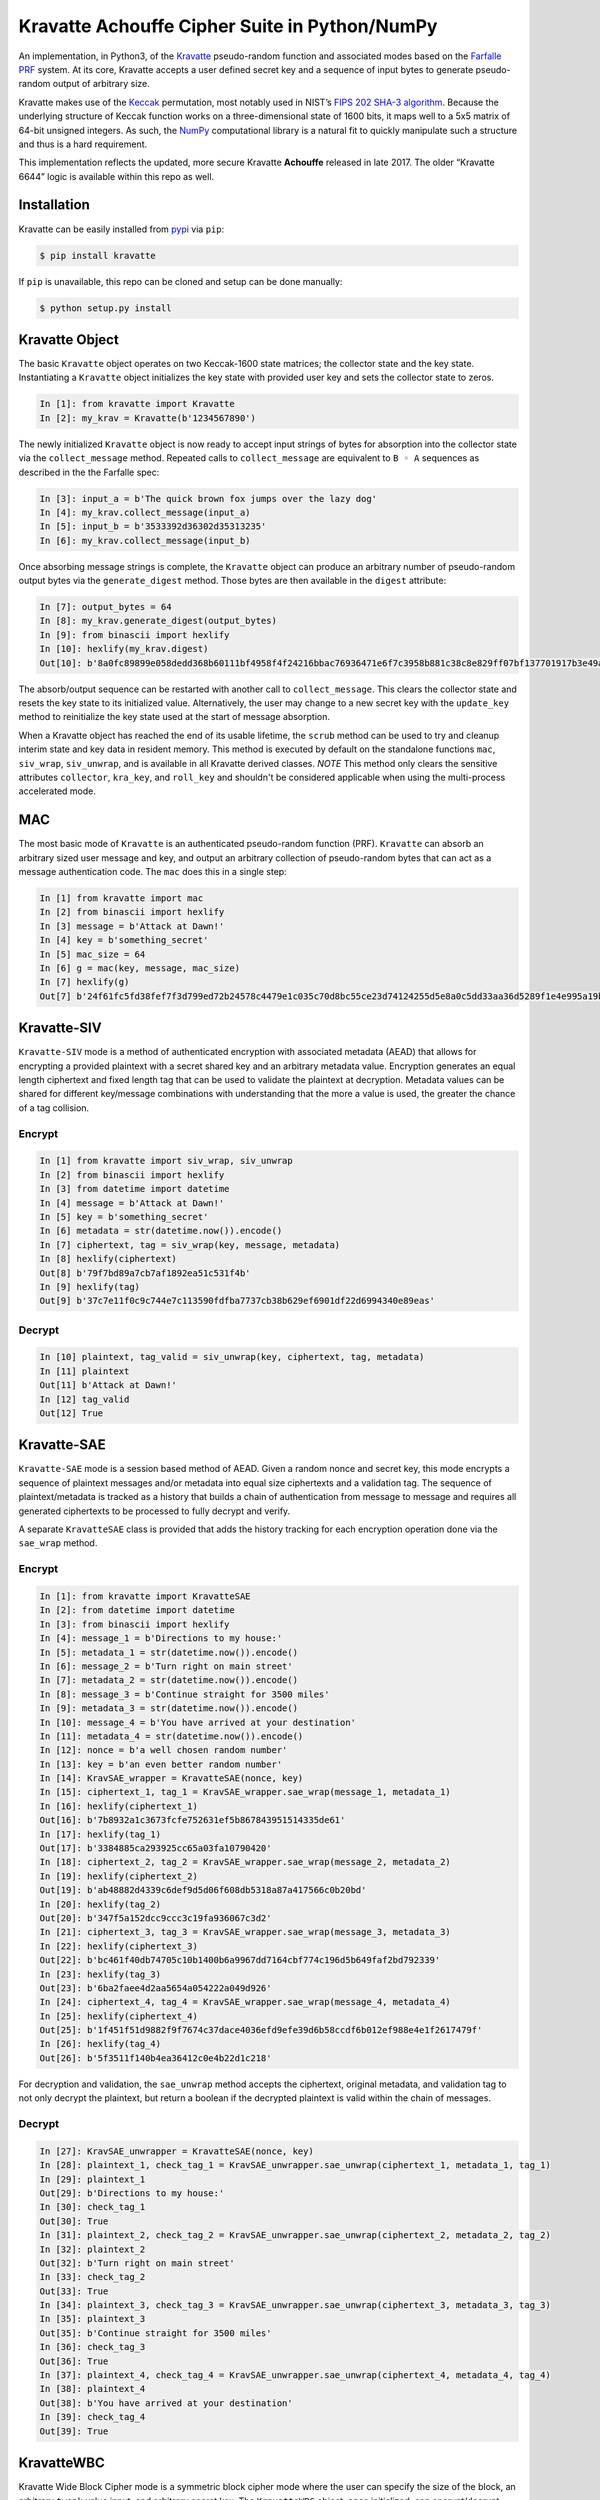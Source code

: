 Kravatte Achouffe Cipher Suite in Python/NumPy
==============================================

An implementation, in Python3, of the
`Kravatte <https://keccak.team/kravatte.html>`__ pseudo-random function
and associated modes based on the `Farfalle
PRF <https://eprint.iacr.org/2016/1188.pdf>`__ system. At its core,
Kravatte accepts a user defined secret key and a sequence of input bytes
to generate pseudo-random output of arbitrary size.

Kravatte makes use of the
`Keccak <https://keccak.team/files/Keccak-reference-3.0.pdf>`__
permutation, most notably used in NIST’s `FIPS 202 SHA-3
algorithm <https://nvlpubs.nist.gov/nistpubs/FIPS/NIST.FIPS.202.pdf>`__.
Because the underlying structure of Keccak function works on a
three-dimensional state of 1600 bits, it maps well to a 5x5 matrix of
64-bit unsigned integers. As such, the `NumPy <http://www.numpy.org>`__
computational library is a natural fit to quickly manipulate such a
structure and thus is a hard requirement.

This implementation reflects the updated, more secure Kravatte
**Achouffe** released in late 2017. The older “Kravatte 6644” logic is
available within this repo as well.

Installation
------------
Kravatte can be easily installed from `pypi <https://pypi.org/project/kravatte/>`__ via ``pip``:

.. code:: bash

    $ pip install kravatte

If ``pip`` is unavailable, this repo can be cloned and setup can be done manually:

.. code:: bash

    $ python setup.py install


Kravatte Object
---------------

The basic ``Kravatte`` object operates on two Keccak-1600 state matrices;
the collector state and the key state. Instantiating a ``Kravatte`` object
initializes the key state with provided user key and sets the collector
state to zeros.

.. code:: python

    In [1]: from kravatte import Kravatte
    In [2]: my_krav = Kravatte(b'1234567890')

The newly initialized ``Kravatte`` object is now ready to accept input
strings of bytes for absorption into the collector state via the
``collect_message`` method. Repeated calls to ``collect_message`` are
equivalent to ``B ◦ A`` sequences as described in the the Farfalle
spec:

.. code:: python

    In [3]: input_a = b'The quick brown fox jumps over the lazy dog'
    In [4]: my_krav.collect_message(input_a)
    In [5]: input_b = b'3533392d36302d35313235'
    In [6]: my_krav.collect_message(input_b)

Once absorbing message strings is complete, the ``Kravatte`` object can
produce an arbitrary number of pseudo-random output bytes via the
``generate_digest`` method. Those bytes are then available in the
``digest`` attribute:

.. code:: python

    In [7]: output_bytes = 64
    In [8]: my_krav.generate_digest(output_bytes)
    In [9]: from binascii import hexlify
    In [10]: hexlify(my_krav.digest)
    Out[10]: b'8a0fc89899e058dedd368b60111bf4958f4f24216bbac76936471e6f7c3958b881c38c8e829ff07bf137701917b3e49ab392e93f3b2abfc714f90c0ca023124d'

The absorb/output sequence can be restarted with another call to
``collect_message``. This clears the collector state and resets the key
state to its initialized value. Alternatively, the user may change to a
new secret key with the ``update_key`` method to reinitialize the key
state used at the start of message absorption.

When a Kravatte object has reached the end of its usable lifetime, the ``scrub`` method
can be used to try and cleanup interim state and key data in resident memory. This method is executed by default
on the standalone functions ``mac``, ``siv_wrap``, ``siv_unwrap``, and is available in all Kravatte derived classes.
*NOTE* This method only clears the sensitive attributes ``collector``, ``kra_key``, and ``roll_key`` and shouldn't be
considered applicable when using the multi-process accelerated mode.

MAC
---

The most basic mode of ``Kravatte`` is an authenticated pseudo-random
function (PRF). ``Kravatte`` can absorb an arbitrary sized user message and
key, and output an arbitrary collection of pseudo-random bytes that can
act as a message authentication code. The ``mac`` does this in a single step:

.. code:: python

    In [1] from kravatte import mac
    In [2] from binascii import hexlify
    In [3] message = b'Attack at Dawn!'
    In [4] key = b'something_secret'
    In [5] mac_size = 64
    In [6] g = mac(key, message, mac_size)
    In [7] hexlify(g)
    Out[7] b'24f61fc5fd38fef7f3d799ed72b24578c4479e1c035c70d8bc55ce23d74124255d5e8a0c5dd33aa36d5289f1e4e995a19be804d97bb338fa875e01e3c2d2dd51'

Kravatte-SIV
------------

``Kravatte-SIV`` mode is a method of authenticated encryption with
associated metadata (AEAD) that allows for encrypting a provided
plaintext with a secret shared key and an arbitrary metadata value.
Encryption generates an equal length ciphertext and fixed length tag
that can be used to validate the plaintext at decryption. Metadata
values can be shared for different key/message combinations with
understanding that the more a value is used, the greater the chance of a
tag collision. 

Encrypt
~~~~~~~

.. code:: python

    In [1] from kravatte import siv_wrap, siv_unwrap
    In [2] from binascii import hexlify
    In [3] from datetime import datetime
    In [4] message = b'Attack at Dawn!'
    In [5] key = b'something_secret'
    In [6] metadata = str(datetime.now()).encode()
    In [7] ciphertext, tag = siv_wrap(key, message, metadata)
    In [8] hexlify(ciphertext)
    Out[8] b'79f7bd89a7cb7af1892ea51c531f4b'
    In [9] hexlify(tag)
    Out[9] b'37c7e11f0c9c744e7c113590fdfba7737cb38b629ef6901df22d6994340e89eas'

Decrypt
~~~~~~~

.. code:: python

    In [10] plaintext, tag_valid = siv_unwrap(key, ciphertext, tag, metadata)
    In [11] plaintext
    Out[11] b'Attack at Dawn!'
    In [12] tag_valid
    Out[12] True

Kravatte-SAE
------------

``Kravatte-SAE`` mode is a session based method of AEAD. Given a random
nonce and secret key, this mode encrypts a sequence of plaintext
messages and/or metadata into equal size ciphertexts and a validation
tag. The sequence of plaintext/metadata is tracked as a history that
builds a chain of authentication from message to message and requires
all generated ciphertexts to be processed to fully decrypt and verify.

A separate ``KravatteSAE`` class is provided that adds the history
tracking for each encryption operation done via the ``sae_wrap`` method.

Encrypt
~~~~~~~

.. code:: python

    In [1]: from kravatte import KravatteSAE
    In [2]: from datetime import datetime
    In [3]: from binascii import hexlify
    In [4]: message_1 = b'Directions to my house:'
    In [5]: metadata_1 = str(datetime.now()).encode()
    In [6]: message_2 = b'Turn right on main street'
    In [7]: metadata_2 = str(datetime.now()).encode()
    In [8]: message_3 = b'Continue straight for 3500 miles'
    In [9]: metadata_3 = str(datetime.now()).encode()
    In [10]: message_4 = b'You have arrived at your destination'
    In [11]: metadata_4 = str(datetime.now()).encode()
    In [12]: nonce = b'a well chosen random number'
    In [13]: key = b'an even better random number'
    In [14]: KravSAE_wrapper = KravatteSAE(nonce, key)
    In [15]: ciphertext_1, tag_1 = KravSAE_wrapper.sae_wrap(message_1, metadata_1)
    In [16]: hexlify(ciphertext_1)
    Out[16]: b'7b8932a1c3673fcfe752631ef5b867843951514335de61'
    In [17]: hexlify(tag_1)
    Out[17]: b'3384885ca293925cc65a03fa10790420'
    In [18]: ciphertext_2, tag_2 = KravSAE_wrapper.sae_wrap(message_2, metadata_2)
    In [19]: hexlify(ciphertext_2)
    Out[19]: b'ab48882d4339c6def9d5d06f608db5318a87a417566c0b20bd'
    In [20]: hexlify(tag_2)
    Out[20]: b'347f5a152dcc9ccc3c19fa936067c3d2'
    In [21]: ciphertext_3, tag_3 = KravSAE_wrapper.sae_wrap(message_3, metadata_3)
    In [22]: hexlify(ciphertext_3)
    Out[22]: b'bc461f40db74705c10b1400b6a9967dd7164cbf774c196d5b649faf2bd792339'
    In [23]: hexlify(tag_3)
    Out[23]: b'6ba2faee4d2aa5654a054222a049d926'
    In [24]: ciphertext_4, tag_4 = KravSAE_wrapper.sae_wrap(message_4, metadata_4)
    In [25]: hexlify(ciphertext_4)
    Out[25]: b'1f451f51d9882f9f7674c37dace4036efd9efe39d6b58ccdf6b012ef988e4e1f2617479f'
    In [26]: hexlify(tag_4)
    Out[26]: b'5f3511f140b4ea36412c0e4b22d1c218'

For decryption and validation, the ``sae_unwrap`` method accepts the
ciphertext, original metadata, and validation tag to not only decrypt
the plaintext, but return a boolean if the decrypted plaintext is valid
within the chain of messages.

Decrypt
~~~~~~~

.. code:: python

    In [27]: KravSAE_unwrapper = KravatteSAE(nonce, key)
    In [28]: plaintext_1, check_tag_1 = KravSAE_unwrapper.sae_unwrap(ciphertext_1, metadata_1, tag_1)
    In [29]: plaintext_1
    Out[29]: b'Directions to my house:'
    In [30]: check_tag_1
    Out[30]: True
    In [31]: plaintext_2, check_tag_2 = KravSAE_unwrapper.sae_unwrap(ciphertext_2, metadata_2, tag_2)
    In [32]: plaintext_2
    Out[32]: b'Turn right on main street'
    In [33]: check_tag_2
    Out[33]: True
    In [34]: plaintext_3, check_tag_3 = KravSAE_unwrapper.sae_unwrap(ciphertext_3, metadata_3, tag_3)
    In [35]: plaintext_3
    Out[35]: b'Continue straight for 3500 miles'
    In [36]: check_tag_3
    Out[36]: True
    In [37]: plaintext_4, check_tag_4 = KravSAE_unwrapper.sae_unwrap(ciphertext_4, metadata_4, tag_4)
    In [38]: plaintext_4
    Out[38]: b'You have arrived at your destination'
    In [39]: check_tag_4
    Out[39]: True

KravatteWBC
-----------

Kravatte Wide Block Cipher mode is a symmetric block cipher mode where the user can specify
the size of the block, an arbitrary ``tweak`` value input, and arbitrary secret key. The ``KravatteWBC``
object, once initialized, can encrypt/decrypt messages of the given block size (or smaller). ``KravatteWBC``
splits messages into left and right components and uses a 4-stage Feistel sequence to encrypt/decrypt.

Encrypt and Decrypt
~~~~~~~~~~~~~~~~~~~

.. code:: python

    In [1]: from kravatte import KravatteWBC
    In [2]: block_size = 64
    In [3]: my_tweak = b'tweak can be anything'
    In [4]: my_key = b'\x00' * 24
    In [5]: my_wbc = KravatteWBC(block_size, my_tweak, my_key)
    In [6]: c_block = my_wbc.encrypt(b'This is some random 64-byte text string to use in this example!!')
    In [7]: from binascii import hexlify
    In [8]: hexlify(c_block)
    Out[8]: b'2368fae1271e5c784537df331586d5d4daeeb34a6fe4ebea03cc1df7f9c0d79fcc709a9ff2199514f431da685e27658dbf6c5afed11ce5c8172f7615c19db1b9'
    In [9]: my_wbc.decrypt(c_block)
    Out[9]: b'This is some random 64-byte text string to use in this example!!'


KravatteWBC-AE
--------------

``KravatteWBC-AE`` is a variant of ``KravatteWBC`` that extends the desired block size by 16 bytes and 
embeds authentication data. The tweak is replaced with arbitrary associated metadata. When the 
block is decrypted it is also validated as being encrypted with same secret key.

Encrypt and Decrypt
~~~~~~~~~~~~~~~~~~~

.. code:: python

    In [1]: from datetime import datetime
    In [2]: from binascii import hexlify
    In [3]: my_key = b"Doesn't look like anything to me"
    In [4]: metadata = str(datetime.now()).encode()
    In [5]: message = b'These violent delights have violent ends'
    In [6]: len(message)
    Out[6]: 40
    In [7]: my_WBC_AE = KravatteWBC_AE(40, my_key)
    In [8]: ctext_ae = my_WBC_AE.wrap(message, metadata)
    In [9]: len(ctext_ae)
    Out[9]: 56
    In [10]: hexlify(ctext_ae)
    Out[10]: b'388623f7a7d3c044cda574063b4ff16edbdfc95cb449f335a1c5ad5ed37897aa2470f3575825a55df04cc1dab34b4feb03aa6d35f6190d62'
    In [11]: plaintext, validated = my_WBC_AE.unwrap(ctext_ae, metadata)
    In [12]: plaintext
    Out[12]: b'These violent delights have violent ends'
    In [13]: validated
    Out[13]: True


KravatteOracle
--------------

``KravatteOracle`` is a simple pseudo-random number generator built from the ``Kravatte`` PRF primitive. Initialized
with an authentication key, the ``KravatteOracle`` object absorbs an arbitrarily sized seed value into the
collector state. From there, streams of random bytes can be generated on demand via the ``random`` method.
The generator can be re-seeded at any point with the ``seed_generator`` method.

Generate Random Numbers
~~~~~~~~~~~~~~~~~~~~~~~

.. code:: python

    In [1]: my_psrng = KravatteOracle(my_seed, my_key)
    In [2]: my_key = b'1234'
    In [3]: my_seed = b'watermelon'
    In [4]: my_psrng = KravatteOracle(my_seed, my_key)
    In [5]: random_bytes = my_psrng.random(24)
    In [6]: hexlify(random_bytes)
    Out[6]: b'14a42ab5756efe61eae73893570b6736b392d0031a87e36d'
    In [7]: random_bytes = my_psrng.random(42)
    In [8]: hexlify(random_bytes)
    Out[8]: b'77d6308e18d57fb124e75602ced2e863e7de34c69ea57bec47efae84e85d0075c3ebbf7e535ec0fb096f'

Re-seed Generator
~~~~~~~~~~~~~~~~~

.. code:: python

    In [9]: my_psrng.seed_generator(b'apple')
    In [10]: random_bytes = my_psrng.random(18)
    In [11]: hexlify(random_bytes)
    Out[11]: b'3e108c3f627f561943893b6a3184e5b76472'


Multi-Process Performance Mode
---------------------------------
The Farfalle PRF allows for significant parallelism in both the compression and expansion phases when
consuming or generating large numbers of blocks.  We can exploit that fact for increased performance
via Python's `multiprocessing <https://docs.python.org/3.5/library/multiprocessing.html>`__ module.
This allows us to spawn any number of identical worker subprocesses that can consume additional
CPU core resources. Enabling the multi-process mode is done at object creation time for ``Kravatte``,
or any of its operating modes, with the ``workers`` arguments:

.. code:: python

    In [1]: new_kravatte = Kravatte(my_key, workers=8)
    In [2]: my_kra_mac = mac(my_key, my_message, my_output_size, workers=16)
    In [3]: my_wbc = KravatteWBC(block_size, my_tweak, my_key, workers=4)

For optimal performance, the number of workers should match the number of CPU cores reported by
``os.cpu_count``. This is set automatically if ``workers`` is set to 0:

.. code:: python
    
    # Equivalent objects
    In [4]: my_psrng = KravatteOracle(my_seed, my_key, workers=0)
    In [5]: my_psrng = KravatteOracle(my_seed, my_key, workers=os.cpu_count())

Multi-process mode can be explicitly disabled by setting workers to ``None``:

.. code:: python
    
    In [6]: my_psrng = KravatteOracle(my_seed, my_key, workers=None)

There is a non-trivial performance cost associated with generating new Python processes. For small,
generally < 100KB, inputs and outputs, it can be faster to use the single process variant.

For asymmetrically sized workloads, such a generating a MAC on a multi-megabyte input and only
generating a few dozen bytes of output, multiprocessing mode can be explicitly enabled or disabled with the
``mp_input`` and ``mp_output`` arguments. These booleans are available for ``Kravatte`` and all derived classes/functions.

.. code:: python

    # Enable Multiprocessing acceleration only for processing of input bytes
    In [7]: my_psrng = KravatteOracle(my_seed, my_key, workers=16, mp_input=True, mp_output=False)


Testing
-------

A full test suite is available in ``test_kravatte.py``. Assuming the ``kravatte`` module is installed, 
tests can be invoked with pytest:

.. code:: bash

    $ pytest -xvvv test_kravatte.py

The same tests are run against the standard codepath and the multiprocess code path utilizing all available
CPU cores. Test vectors were generated using the
`KeccakTools <https://github.com/gvanas/KeccakTools>`__ C++ library available from the Keccak Team

Caveats
-------

-  Being a Python implementation, performance on large files or data
   sets may be inadequate (even with multi-processing enabled).
-  The inputs and outputs of this implementation are limited to byte
   (8-bit) divisible sizes
-  While security was top of mind during development, this
   implementation has not been fully audited for timing attacks, side
   channel attacks or other vulnerabilities. Other bugs not caught by
   the test cases may be present. Use in a production environment is not
   encouraged.

If any of above are of concern, please check out the official
`KeccakTools <https://github.com/gvanas/KeccakTools>`__ and `Keccak Code
Package <https://github.com/gvanas/KeccakCodePackage>`__
